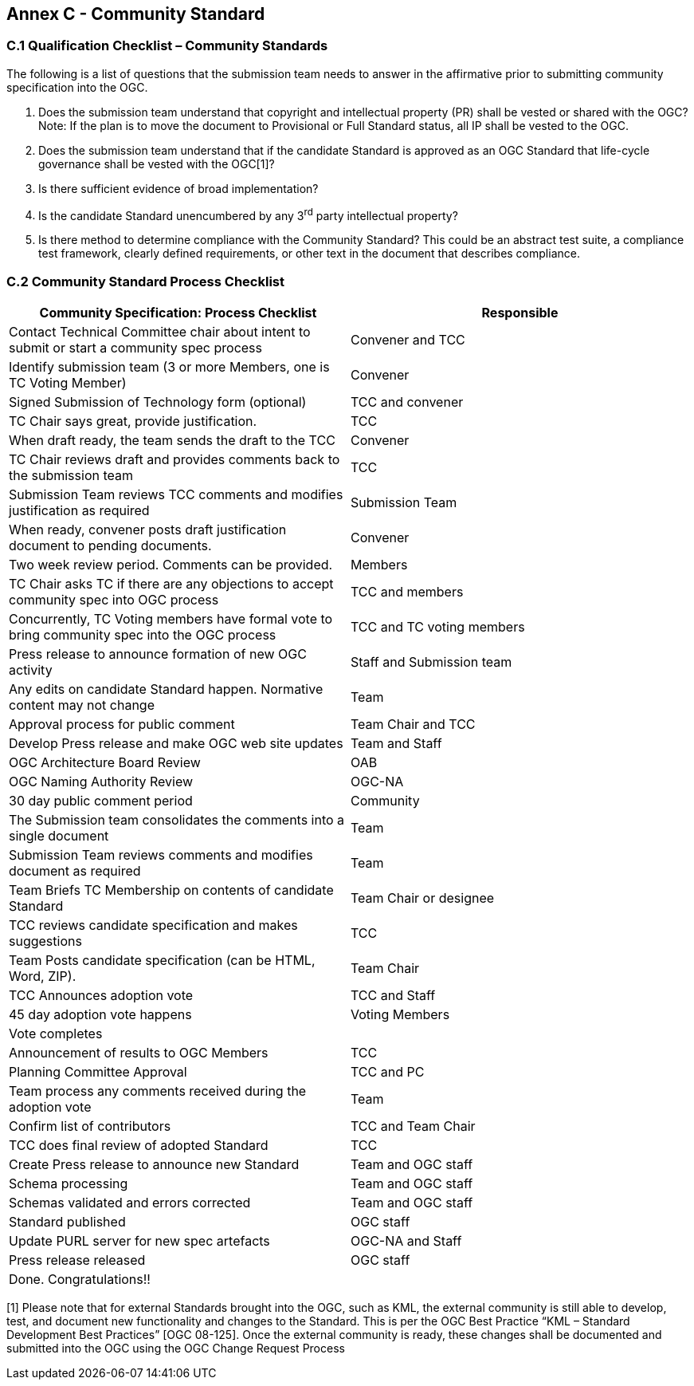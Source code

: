 [[appendix]]
[[annex-c---community-standard]]
== Annex C - Community Standard

[[c.1-qualification-checklist-community-standards]]
=== C.1 Qualification Checklist – Community Standards

The following is a list of questions that the submission team needs to answer in the affirmative prior to submitting community specification into the OGC.

1.  Does the submission team understand that copyright and intellectual property (PR) shall be vested or shared with the OGC? Note: If the plan is to move the document to Provisional or Full Standard status, all IP shall be vested to the OGC.
2.  Does the submission team understand that if the candidate Standard is approved as an OGC Standard that life-cycle governance shall be vested with the OGC[1]?
3.  Is there sufficient evidence of broad implementation?
4.  Is the candidate Standard unencumbered by any 3^rd^ party intellectual property?
5.  Is there method to determine compliance with the Community Standard? This could be an abstract test suite, a compliance test framework, clearly defined requirements, or other text in the document that describes compliance.

[[c.2-community-standard-process-checklist]]
=== C.2 Community Standard Process Checklist

[cols=",",options="header",]
|========================================================================================================================
|Community Specification: Process Checklist |Responsible
|Contact Technical Committee chair about intent to submit or start a community spec process |Convener and TCC
|Identify submission team (3 or more Members, one is TC Voting Member) |Convener
|Signed Submission of Technology form (optional) |TCC and convener
|TC Chair says great, provide justification. |TCC
|When draft ready, the team sends the draft to the TCC |Convener
|TC Chair reviews draft and provides comments back to the submission team |TCC
|Submission Team reviews TCC comments and modifies justification as required |Submission Team
|When ready, convener posts draft justification document to pending documents. |Convener
|Two week review period. Comments can be provided. |Members
|TC Chair asks TC if there are any objections to accept community spec into OGC process |TCC and members
|Concurrently, TC Voting members have formal vote to bring community spec into the OGC process |TCC and TC voting members
|Press release to announce formation of new OGC activity |Staff and Submission team
|Any edits on candidate Standard happen. Normative content may not change |Team
|Approval process for public comment |Team Chair and TCC
|Develop Press release and make OGC web site updates |Team and Staff
|OGC Architecture Board Review |OAB
|OGC Naming Authority Review |OGC-NA
|30 day public comment period |Community
|The Submission team consolidates the comments into a single document |Team
|Submission Team reviews comments and modifies document as required |Team
|Team Briefs TC Membership on contents of candidate Standard |Team Chair or designee
|TCC reviews candidate specification and makes suggestions |TCC
|Team Posts candidate specification (can be HTML, Word, ZIP). |Team Chair
|TCC Announces adoption vote |TCC and Staff
|45 day adoption vote happens |Voting Members
|Vote completes |
|Announcement of results to OGC Members |TCC
|Planning Committee Approval |TCC and PC
|Team process any comments received during the adoption vote |Team
|Confirm list of contributors |TCC and Team Chair
|TCC does final review of adopted Standard |TCC
|Create Press release to announce new Standard |Team and OGC staff
|Schema processing |Team and OGC staff
|Schemas validated and errors corrected |Team and OGC staff
|Standard published |OGC staff
|Update PURL server for new spec artefacts |OGC-NA and Staff
|Press release released |OGC staff
|Done. Congratulations!! |
|========================================================================================================================

[1] Please note that for external Standards brought into the OGC, such as KML, the external community is still able to develop, test, and document new functionality and changes to the Standard. This is per the OGC Best Practice “KML – Standard Development Best Practices” [OGC 08-125]. Once the external community is ready, these changes shall be documented and submitted into the OGC using the OGC Change Request Process
